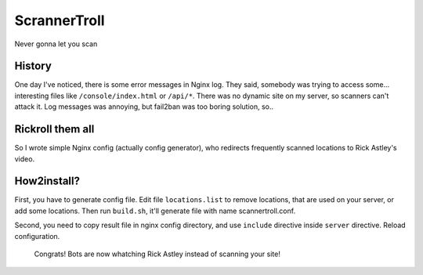 ScrannerTroll
=============

Never gonna let you scan

History
-------

One day I've noticed, there is some error messages in Nginx log.
They said, somebody was trying to access some... interesting files like ``/console/index.html`` or ``/api/*``.
There was no dynamic site on my server, so scanners can't attack it.
Log messages was annoying, but fail2ban was too boring solution, so..

Rickroll them all
-----------------

So I wrote simple Nginx config (actually config generator), who redirects frequently scanned locations to Rick Astley's video.

How2install?
------------

First, you have to generate config file. Edit file ``locations.list`` to remove locations, that are used on your server, or add some locations.
Then run ``build.sh``, it'll generate file with name scannertroll.conf.

Second, you need to copy result file in nginx config directory, and use ``include`` directive inside ``server`` directive. Reload configuration.

        Congrats! Bots are now whatching Rick Astley instead of scanning your site!
